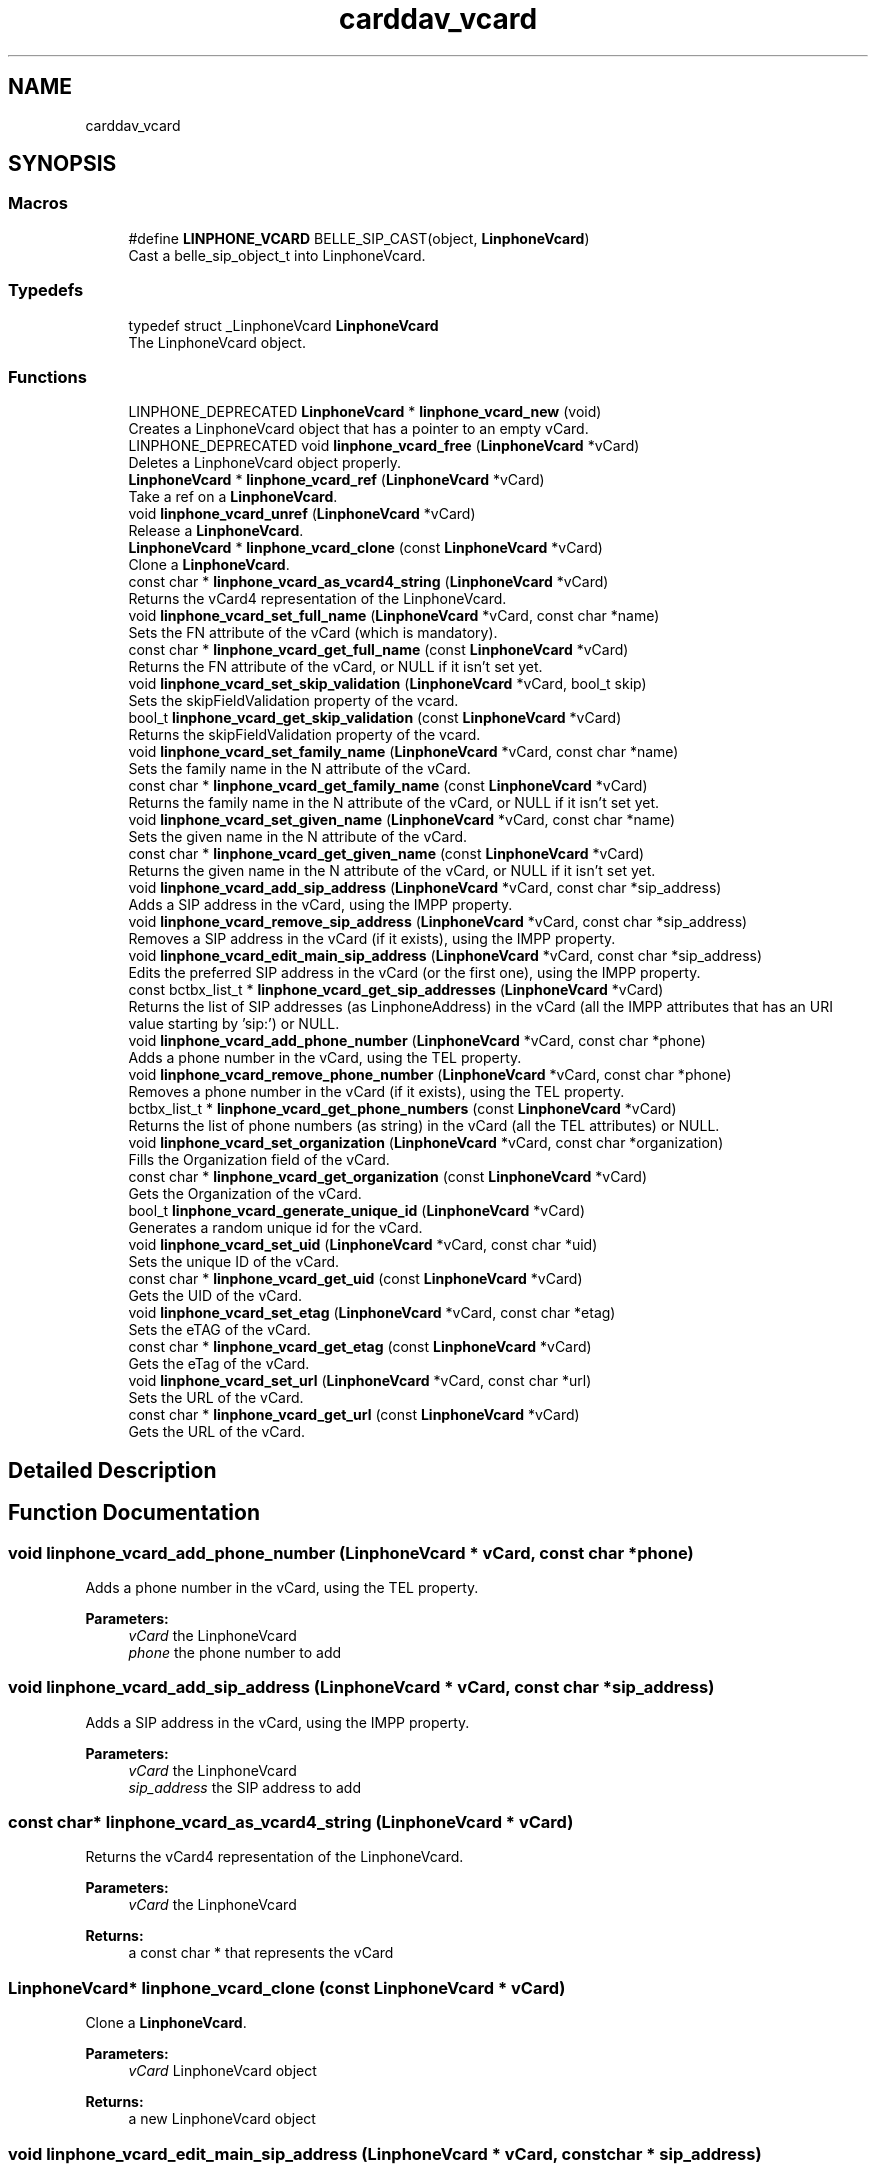 .TH "carddav_vcard" 3 "Fri Dec 15 2017" "Version 3.12.0" "Liblinphone" \" -*- nroff -*-
.ad l
.nh
.SH NAME
carddav_vcard
.SH SYNOPSIS
.br
.PP
.SS "Macros"

.in +1c
.ti -1c
.RI "#define \fBLINPHONE_VCARD\fP   BELLE_SIP_CAST(object, \fBLinphoneVcard\fP)"
.br
.RI "Cast a belle_sip_object_t into LinphoneVcard\&. "
.in -1c
.SS "Typedefs"

.in +1c
.ti -1c
.RI "typedef struct _LinphoneVcard \fBLinphoneVcard\fP"
.br
.RI "The LinphoneVcard object\&. "
.in -1c
.SS "Functions"

.in +1c
.ti -1c
.RI "LINPHONE_DEPRECATED \fBLinphoneVcard\fP * \fBlinphone_vcard_new\fP (void)"
.br
.RI "Creates a LinphoneVcard object that has a pointer to an empty vCard\&. "
.ti -1c
.RI "LINPHONE_DEPRECATED void \fBlinphone_vcard_free\fP (\fBLinphoneVcard\fP *vCard)"
.br
.RI "Deletes a LinphoneVcard object properly\&. "
.ti -1c
.RI "\fBLinphoneVcard\fP * \fBlinphone_vcard_ref\fP (\fBLinphoneVcard\fP *vCard)"
.br
.RI "Take a ref on a \fBLinphoneVcard\fP\&. "
.ti -1c
.RI "void \fBlinphone_vcard_unref\fP (\fBLinphoneVcard\fP *vCard)"
.br
.RI "Release a \fBLinphoneVcard\fP\&. "
.ti -1c
.RI "\fBLinphoneVcard\fP * \fBlinphone_vcard_clone\fP (const \fBLinphoneVcard\fP *vCard)"
.br
.RI "Clone a \fBLinphoneVcard\fP\&. "
.ti -1c
.RI "const char * \fBlinphone_vcard_as_vcard4_string\fP (\fBLinphoneVcard\fP *vCard)"
.br
.RI "Returns the vCard4 representation of the LinphoneVcard\&. "
.ti -1c
.RI "void \fBlinphone_vcard_set_full_name\fP (\fBLinphoneVcard\fP *vCard, const char *name)"
.br
.RI "Sets the FN attribute of the vCard (which is mandatory)\&. "
.ti -1c
.RI "const char * \fBlinphone_vcard_get_full_name\fP (const \fBLinphoneVcard\fP *vCard)"
.br
.RI "Returns the FN attribute of the vCard, or NULL if it isn't set yet\&. "
.ti -1c
.RI "void \fBlinphone_vcard_set_skip_validation\fP (\fBLinphoneVcard\fP *vCard, bool_t skip)"
.br
.RI "Sets the skipFieldValidation property of the vcard\&. "
.ti -1c
.RI "bool_t \fBlinphone_vcard_get_skip_validation\fP (const \fBLinphoneVcard\fP *vCard)"
.br
.RI "Returns the skipFieldValidation property of the vcard\&. "
.ti -1c
.RI "void \fBlinphone_vcard_set_family_name\fP (\fBLinphoneVcard\fP *vCard, const char *name)"
.br
.RI "Sets the family name in the N attribute of the vCard\&. "
.ti -1c
.RI "const char * \fBlinphone_vcard_get_family_name\fP (const \fBLinphoneVcard\fP *vCard)"
.br
.RI "Returns the family name in the N attribute of the vCard, or NULL if it isn't set yet\&. "
.ti -1c
.RI "void \fBlinphone_vcard_set_given_name\fP (\fBLinphoneVcard\fP *vCard, const char *name)"
.br
.RI "Sets the given name in the N attribute of the vCard\&. "
.ti -1c
.RI "const char * \fBlinphone_vcard_get_given_name\fP (const \fBLinphoneVcard\fP *vCard)"
.br
.RI "Returns the given name in the N attribute of the vCard, or NULL if it isn't set yet\&. "
.ti -1c
.RI "void \fBlinphone_vcard_add_sip_address\fP (\fBLinphoneVcard\fP *vCard, const char *sip_address)"
.br
.RI "Adds a SIP address in the vCard, using the IMPP property\&. "
.ti -1c
.RI "void \fBlinphone_vcard_remove_sip_address\fP (\fBLinphoneVcard\fP *vCard, const char *sip_address)"
.br
.RI "Removes a SIP address in the vCard (if it exists), using the IMPP property\&. "
.ti -1c
.RI "void \fBlinphone_vcard_edit_main_sip_address\fP (\fBLinphoneVcard\fP *vCard, const char *sip_address)"
.br
.RI "Edits the preferred SIP address in the vCard (or the first one), using the IMPP property\&. "
.ti -1c
.RI "const bctbx_list_t * \fBlinphone_vcard_get_sip_addresses\fP (\fBLinphoneVcard\fP *vCard)"
.br
.RI "Returns the list of SIP addresses (as LinphoneAddress) in the vCard (all the IMPP attributes that has an URI value starting by 'sip:') or NULL\&. "
.ti -1c
.RI "void \fBlinphone_vcard_add_phone_number\fP (\fBLinphoneVcard\fP *vCard, const char *phone)"
.br
.RI "Adds a phone number in the vCard, using the TEL property\&. "
.ti -1c
.RI "void \fBlinphone_vcard_remove_phone_number\fP (\fBLinphoneVcard\fP *vCard, const char *phone)"
.br
.RI "Removes a phone number in the vCard (if it exists), using the TEL property\&. "
.ti -1c
.RI "bctbx_list_t * \fBlinphone_vcard_get_phone_numbers\fP (const \fBLinphoneVcard\fP *vCard)"
.br
.RI "Returns the list of phone numbers (as string) in the vCard (all the TEL attributes) or NULL\&. "
.ti -1c
.RI "void \fBlinphone_vcard_set_organization\fP (\fBLinphoneVcard\fP *vCard, const char *organization)"
.br
.RI "Fills the Organization field of the vCard\&. "
.ti -1c
.RI "const char * \fBlinphone_vcard_get_organization\fP (const \fBLinphoneVcard\fP *vCard)"
.br
.RI "Gets the Organization of the vCard\&. "
.ti -1c
.RI "bool_t \fBlinphone_vcard_generate_unique_id\fP (\fBLinphoneVcard\fP *vCard)"
.br
.RI "Generates a random unique id for the vCard\&. "
.ti -1c
.RI "void \fBlinphone_vcard_set_uid\fP (\fBLinphoneVcard\fP *vCard, const char *uid)"
.br
.RI "Sets the unique ID of the vCard\&. "
.ti -1c
.RI "const char * \fBlinphone_vcard_get_uid\fP (const \fBLinphoneVcard\fP *vCard)"
.br
.RI "Gets the UID of the vCard\&. "
.ti -1c
.RI "void \fBlinphone_vcard_set_etag\fP (\fBLinphoneVcard\fP *vCard, const char *etag)"
.br
.RI "Sets the eTAG of the vCard\&. "
.ti -1c
.RI "const char * \fBlinphone_vcard_get_etag\fP (const \fBLinphoneVcard\fP *vCard)"
.br
.RI "Gets the eTag of the vCard\&. "
.ti -1c
.RI "void \fBlinphone_vcard_set_url\fP (\fBLinphoneVcard\fP *vCard, const char *url)"
.br
.RI "Sets the URL of the vCard\&. "
.ti -1c
.RI "const char * \fBlinphone_vcard_get_url\fP (const \fBLinphoneVcard\fP *vCard)"
.br
.RI "Gets the URL of the vCard\&. "
.in -1c
.SH "Detailed Description"
.PP 

.SH "Function Documentation"
.PP 
.SS "void linphone_vcard_add_phone_number (\fBLinphoneVcard\fP * vCard, const char * phone)"

.PP
Adds a phone number in the vCard, using the TEL property\&. 
.PP
\fBParameters:\fP
.RS 4
\fIvCard\fP the LinphoneVcard 
.br
\fIphone\fP the phone number to add 
.RE
.PP

.SS "void linphone_vcard_add_sip_address (\fBLinphoneVcard\fP * vCard, const char * sip_address)"

.PP
Adds a SIP address in the vCard, using the IMPP property\&. 
.PP
\fBParameters:\fP
.RS 4
\fIvCard\fP the LinphoneVcard 
.br
\fIsip_address\fP the SIP address to add 
.RE
.PP

.SS "const char* linphone_vcard_as_vcard4_string (\fBLinphoneVcard\fP * vCard)"

.PP
Returns the vCard4 representation of the LinphoneVcard\&. 
.PP
\fBParameters:\fP
.RS 4
\fIvCard\fP the LinphoneVcard 
.RE
.PP
\fBReturns:\fP
.RS 4
a const char * that represents the vCard 
.RE
.PP

.SS "\fBLinphoneVcard\fP* linphone_vcard_clone (const \fBLinphoneVcard\fP * vCard)"

.PP
Clone a \fBLinphoneVcard\fP\&. 
.PP
\fBParameters:\fP
.RS 4
\fIvCard\fP LinphoneVcard object 
.RE
.PP
\fBReturns:\fP
.RS 4
a new LinphoneVcard object 
.RE
.PP

.SS "void linphone_vcard_edit_main_sip_address (\fBLinphoneVcard\fP * vCard, const char * sip_address)"

.PP
Edits the preferred SIP address in the vCard (or the first one), using the IMPP property\&. 
.PP
\fBParameters:\fP
.RS 4
\fIvCard\fP the LinphoneVcard 
.br
\fIsip_address\fP the new SIP address 
.RE
.PP

.SS "LINPHONE_DEPRECATED void linphone_vcard_free (\fBLinphoneVcard\fP * vCard)"

.PP
Deletes a LinphoneVcard object properly\&. 
.PP
\fBParameters:\fP
.RS 4
\fIvCard\fP the LinphoneVcard to destroy 
.RE
.PP
\fBDeprecated\fP
.RS 4
Use \fBlinphone_vcard_unref()\fP or belle_sip_object_unref() instead\&.  
.RE
.PP

.SS "bool_t linphone_vcard_generate_unique_id (\fBLinphoneVcard\fP * vCard)"

.PP
Generates a random unique id for the vCard\&. If is required to be able to synchronize the vCard with a CardDAV server 
.PP
\fBParameters:\fP
.RS 4
\fIvCard\fP the LinphoneVcard 
.RE
.PP
\fBReturns:\fP
.RS 4
TRUE if operation is successful, otherwise FALSE (for example if it already has an unique ID) 
.RE
.PP

.SS "const char* linphone_vcard_get_etag (const \fBLinphoneVcard\fP * vCard)"

.PP
Gets the eTag of the vCard\&. 
.PP
\fBParameters:\fP
.RS 4
\fIvCard\fP the LinphoneVcard 
.RE
.PP
\fBReturns:\fP
.RS 4
the eTag of the vCard in the CardDAV server, otherwise NULL 
.RE
.PP

.SS "const char* linphone_vcard_get_family_name (const \fBLinphoneVcard\fP * vCard)"

.PP
Returns the family name in the N attribute of the vCard, or NULL if it isn't set yet\&. 
.PP
\fBParameters:\fP
.RS 4
\fIvCard\fP the LinphoneVcard 
.RE
.PP
\fBReturns:\fP
.RS 4
the family name of the vCard, or NULL 
.RE
.PP

.SS "const char* linphone_vcard_get_full_name (const \fBLinphoneVcard\fP * vCard)"

.PP
Returns the FN attribute of the vCard, or NULL if it isn't set yet\&. 
.PP
\fBParameters:\fP
.RS 4
\fIvCard\fP the LinphoneVcard 
.RE
.PP
\fBReturns:\fP
.RS 4
the display name of the vCard, or NULL 
.RE
.PP

.SS "const char* linphone_vcard_get_given_name (const \fBLinphoneVcard\fP * vCard)"

.PP
Returns the given name in the N attribute of the vCard, or NULL if it isn't set yet\&. 
.PP
\fBParameters:\fP
.RS 4
\fIvCard\fP the LinphoneVcard 
.RE
.PP
\fBReturns:\fP
.RS 4
the given name of the vCard, or NULL 
.RE
.PP

.SS "const char* linphone_vcard_get_organization (const \fBLinphoneVcard\fP * vCard)"

.PP
Gets the Organization of the vCard\&. 
.PP
\fBParameters:\fP
.RS 4
\fIvCard\fP the LinphoneVcard 
.RE
.PP
\fBReturns:\fP
.RS 4
the Organization of the vCard or NULL 
.RE
.PP

.SS "bctbx_list_t* linphone_vcard_get_phone_numbers (const \fBLinphoneVcard\fP * vCard)"

.PP
Returns the list of phone numbers (as string) in the vCard (all the TEL attributes) or NULL\&. 
.PP
\fBParameters:\fP
.RS 4
\fIvCard\fP the LinphoneVcard 
.RE
.PP
\fBReturns:\fP
.RS 4
A list of \fBconst\fP char * objects\&. 
.RE
.PP

.SS "const bctbx_list_t* linphone_vcard_get_sip_addresses (\fBLinphoneVcard\fP * vCard)"

.PP
Returns the list of SIP addresses (as LinphoneAddress) in the vCard (all the IMPP attributes that has an URI value starting by 'sip:') or NULL\&. 
.PP
\fBParameters:\fP
.RS 4
\fIvCard\fP the LinphoneVcard 
.RE
.PP
\fBReturns:\fP
.RS 4
A list of \fBLinphoneAddress\fP objects\&. 
.RE
.PP

.SS "bool_t linphone_vcard_get_skip_validation (const \fBLinphoneVcard\fP * vCard)"

.PP
Returns the skipFieldValidation property of the vcard\&. 
.PP
\fBParameters:\fP
.RS 4
\fIvCard\fP the LinphoneVcard 
.RE
.PP
\fBReturns:\fP
.RS 4
the skipFieldValidation property of the vcard 
.RE
.PP

.SS "const char* linphone_vcard_get_uid (const \fBLinphoneVcard\fP * vCard)"

.PP
Gets the UID of the vCard\&. 
.PP
\fBParameters:\fP
.RS 4
\fIvCard\fP the LinphoneVcard 
.RE
.PP
\fBReturns:\fP
.RS 4
the UID of the vCard, otherwise NULL 
.RE
.PP

.SS "const char* linphone_vcard_get_url (const \fBLinphoneVcard\fP * vCard)"

.PP
Gets the URL of the vCard\&. 
.PP
\fBParameters:\fP
.RS 4
\fIvCard\fP the LinphoneVcard 
.RE
.PP
\fBReturns:\fP
.RS 4
the URL of the vCard in the CardDAV server, otherwise NULL 
.RE
.PP

.SS "LINPHONE_DEPRECATED \fBLinphoneVcard\fP* linphone_vcard_new (void)"

.PP
Creates a LinphoneVcard object that has a pointer to an empty vCard\&. 
.PP
\fBReturns:\fP
.RS 4
a new LinphoneVcard object 
.RE
.PP
\fBDeprecated\fP
.RS 4
Use \fBlinphone_factory_create_vcard()\fP instead\&.  
.RE
.PP

.SS "\fBLinphoneVcard\fP* linphone_vcard_ref (\fBLinphoneVcard\fP * vCard)"

.PP
Take a ref on a \fBLinphoneVcard\fP\&. 
.PP
\fBParameters:\fP
.RS 4
\fIvCard\fP LinphoneVcard object 
.RE
.PP

.SS "void linphone_vcard_remove_phone_number (\fBLinphoneVcard\fP * vCard, const char * phone)"

.PP
Removes a phone number in the vCard (if it exists), using the TEL property\&. 
.PP
\fBParameters:\fP
.RS 4
\fIvCard\fP the LinphoneVcard 
.br
\fIphone\fP the phone number to remove 
.RE
.PP

.SS "void linphone_vcard_remove_sip_address (\fBLinphoneVcard\fP * vCard, const char * sip_address)"

.PP
Removes a SIP address in the vCard (if it exists), using the IMPP property\&. 
.PP
\fBParameters:\fP
.RS 4
\fIvCard\fP the LinphoneVcard 
.br
\fIsip_address\fP the SIP address to remove 
.RE
.PP

.SS "void linphone_vcard_set_etag (\fBLinphoneVcard\fP * vCard, const char * etag)"

.PP
Sets the eTAG of the vCard\&. 
.PP
\fBParameters:\fP
.RS 4
\fIvCard\fP the LinphoneVcard 
.br
\fIetag\fP the eTAG 
.RE
.PP

.SS "void linphone_vcard_set_family_name (\fBLinphoneVcard\fP * vCard, const char * name)"

.PP
Sets the family name in the N attribute of the vCard\&. 
.PP
\fBParameters:\fP
.RS 4
\fIvCard\fP the LinphoneVcard 
.br
\fIname\fP the family name to set for the vCard 
.RE
.PP

.SS "void linphone_vcard_set_full_name (\fBLinphoneVcard\fP * vCard, const char * name)"

.PP
Sets the FN attribute of the vCard (which is mandatory)\&. 
.PP
\fBParameters:\fP
.RS 4
\fIvCard\fP the LinphoneVcard 
.br
\fIname\fP the display name to set for the vCard 
.RE
.PP

.SS "void linphone_vcard_set_given_name (\fBLinphoneVcard\fP * vCard, const char * name)"

.PP
Sets the given name in the N attribute of the vCard\&. 
.PP
\fBParameters:\fP
.RS 4
\fIvCard\fP the LinphoneVcard 
.br
\fIname\fP the given name to set for the vCard 
.RE
.PP

.SS "void linphone_vcard_set_organization (\fBLinphoneVcard\fP * vCard, const char * organization)"

.PP
Fills the Organization field of the vCard\&. 
.PP
\fBParameters:\fP
.RS 4
\fIvCard\fP the LinphoneVcard 
.br
\fIorganization\fP the Organization 
.RE
.PP

.SS "void linphone_vcard_set_skip_validation (\fBLinphoneVcard\fP * vCard, bool_t skip)"

.PP
Sets the skipFieldValidation property of the vcard\&. 
.PP
\fBParameters:\fP
.RS 4
\fIvCard\fP the LinphoneVcard 
.br
\fIskip\fP skipFieldValidation property of the vcard 
.RE
.PP

.SS "void linphone_vcard_set_uid (\fBLinphoneVcard\fP * vCard, const char * uid)"

.PP
Sets the unique ID of the vCard\&. 
.PP
\fBParameters:\fP
.RS 4
\fIvCard\fP the LinphoneVcard 
.br
\fIuid\fP the unique id 
.RE
.PP

.SS "void linphone_vcard_set_url (\fBLinphoneVcard\fP * vCard, const char * url)"

.PP
Sets the URL of the vCard\&. 
.PP
\fBParameters:\fP
.RS 4
\fIvCard\fP the LinphoneVcard 
.br
\fIurl\fP the URL 
.RE
.PP

.SS "void linphone_vcard_unref (\fBLinphoneVcard\fP * vCard)"

.PP
Release a \fBLinphoneVcard\fP\&. 
.PP
\fBParameters:\fP
.RS 4
\fIvCard\fP LinphoneVcard object 
.RE
.PP

.SH "Author"
.PP 
Generated automatically by Doxygen for Liblinphone from the source code\&.
